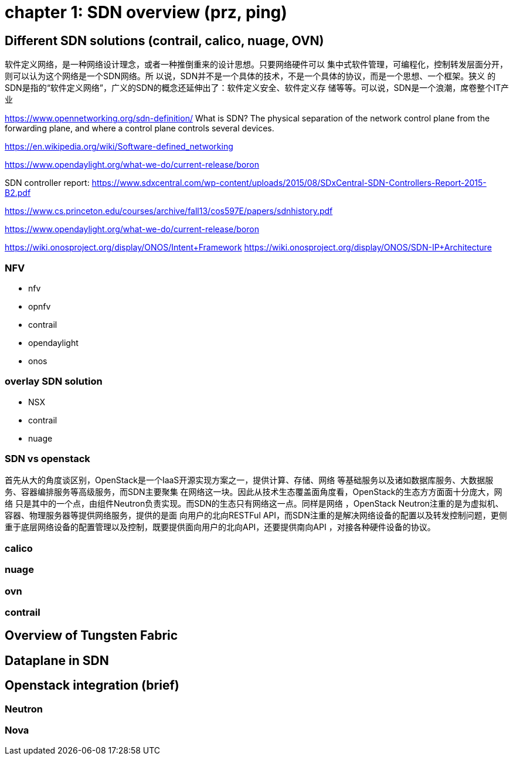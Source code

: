 = chapter 1: SDN overview (prz, ping)

== Different SDN solutions (contrail, calico, nuage, OVN)

软件定义网络，是一种网络设计理念，或者一种推倒重来的设计思想。只要网络硬件可以
集中式软件管理，可编程化，控制转发层面分开，则可以认为这个网络是一个SDN网络。所
以说，SDN并不是一个具体的技术，不是一个具体的协议，而是一个思想、一个框架。狭义
的SDN是指的“软件定义网络”，广义的SDN的概念还延伸出了：软件定义安全、软件定义存
储等等。可以说，SDN是一个浪潮，席卷整个IT产业

https://www.opennetworking.org/sdn-definition/
What is SDN? The physical separation of the network control plane from the
forwarding plane, and where a control plane controls several devices.

https://en.wikipedia.org/wiki/Software-defined_networking

https://www.opendaylight.org/what-we-do/current-release/boron

SDN controller report:
https://www.sdxcentral.com/wp-content/uploads/2015/08/SDxCentral-SDN-Controllers-Report-2015-B2.pdf


https://www.cs.princeton.edu/courses/archive/fall13/cos597E/papers/sdnhistory.pdf

https://www.opendaylight.org/what-we-do/current-release/boron

https://wiki.onosproject.org/display/ONOS/Intent+Framework
https://wiki.onosproject.org/display/ONOS/SDN-IP+Architecture

=== NFV

* nfv
* opnfv


* contrail
* opendaylight
* onos


=== overlay SDN solution

* NSX
* contrail
* nuage

=== SDN vs openstack

首先从大的角度谈区别，OpenStack是一个IaaS开源实现方案之一，提供计算、存储、网络
等基础服务以及诸如数据库服务、大数据服务、容器编排服务等高级服务，而SDN主要聚集
在网络这一块。因此从技术生态覆盖面角度看，OpenStack的生态方方面面十分庞大，网络
只是其中的一个点，由组件Neutron负责实现。而SDN的生态只有网络这一点。同样是网络
，OpenStack Neutron注重的是为虚拟机、容器、物理服务器等提供网络服务，提供的是面
向用户的北向RESTFul API，而SDN注重的是解决网络设备的配置以及转发控制问题，更侧
重于底层网络设备的配置管理以及控制，既要提供面向用户的北向API，还要提供南向API
，对接各种硬件设备的协议。


=== calico

=== nuage

=== ovn

=== contrail

== Overview of Tungsten Fabric

== Dataplane in SDN

== Openstack integration (brief)

=== Neutron

=== Nova


